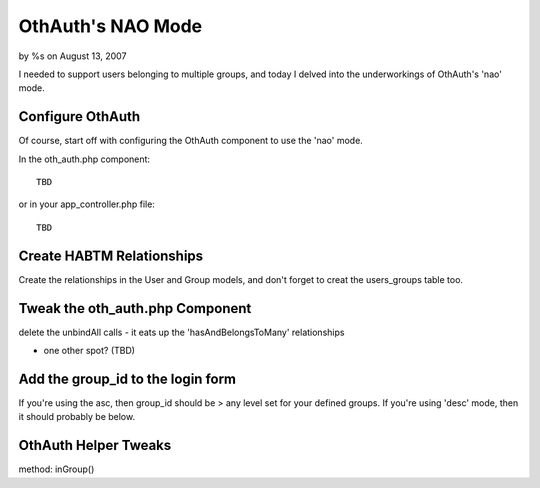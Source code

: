 

OthAuth's NAO Mode
==================

by %s on August 13, 2007

I needed to support users belonging to multiple groups, and today I
delved into the underworkings of OthAuth's 'nao' mode.


Configure OthAuth
~~~~~~~~~~~~~~~~~
Of course, start off with configuring the OthAuth component to use the
'nao' mode.

In the oth_auth.php component:

::

    
    TBD

or in your app_controller.php file:

::

    
    TBD



Create HABTM Relationships
~~~~~~~~~~~~~~~~~~~~~~~~~~
Create the relationships in the User and Group models, and don't
forget to creat the users_groups table too.


Tweak the oth_auth.php Component
~~~~~~~~~~~~~~~~~~~~~~~~~~~~~~~~
delete the unbindAll calls - it eats up the 'hasAndBelongsToMany'
relationships

+ one other spot? (TBD)


Add the group_id to the login form
~~~~~~~~~~~~~~~~~~~~~~~~~~~~~~~~~~
If you're using the asc, then group_id should be > any level set for
your defined groups. If you're using 'desc' mode, then it should
probably be below.


OthAuth Helper Tweaks
~~~~~~~~~~~~~~~~~~~~~
method: inGroup()

.. meta::
    :title: OthAuth's NAO Mode
    :description: CakePHP Article related to othauth,authentication,component,Tutorials
    :keywords: othauth,authentication,component,Tutorials
    :copyright: Copyright 2007 
    :category: tutorials

